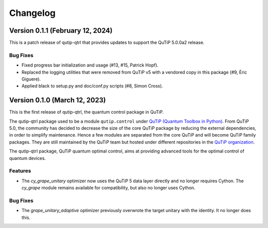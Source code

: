 *********
Changelog
*********

Version 0.1.1 (February 12, 2024)
+++++++++++++++++++++++++++++++++

This is a patch release of qutip-qtrl that provides updates to support the QuTiP 5.0.0a2 release.

Bug Fixes
---------

- Fixed progress bar initialization and usage (#13, #15, Patrick Hopf).
- Replaced the logging utilities that were removed from QuTiP v5 with a vendored copy in this package (#9, Èric Giguere).
- Applied black to setup.py and doc/conf.py scripts (#8, Simon Cross).


Version 0.1.0 (March 12, 2023)
++++++++++++++++++++++++++++++

This is the first release of qutip-qtrl, the quantum control package in QuTiP.

The qutip-qtrl package used to be a module ``qutip.control`` under `QuTiP (Quantum Toolbox in Python) <http://qutip.org/index.html>`_. From QuTiP 5.0, the community has decided to decrease the size of the core QuTiP package by reducing the external dependencies, in order to simplify maintenance. Hence a few modules are separated from the core QuTiP and will become QuTiP family packages. They are still maintained by the QuTiP team but hosted under different repositories in the `QuTiP organization <https://github.com/qutip>`_.

The qutip-qtrl package, QuTiP quantum optimal control, aims at providing advanced tools for the optimal control of quantum devices.

Features
--------

- The `cy_grape_unitary` optimizer now uses the QuTiP 5 data layer directly and no longer requires Cython. The `cy_grape` module remains available for compatibility, but also no longer uses Cython.

Bug Fixes
---------

- The `grape_unitary_adaptive` optimizer previously overwrote the target unitary with the identity. It no longer does this.
